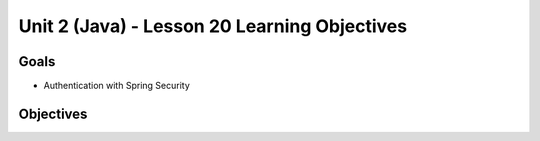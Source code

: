 Unit 2 (Java) - Lesson 20 Learning Objectives
=============================================

Goals
-----

- Authentication with Spring Security

Objectives
----------
